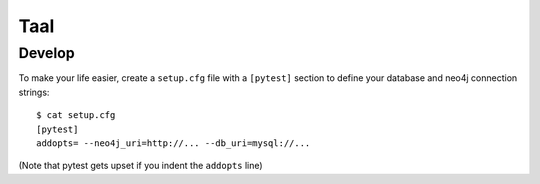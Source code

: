 Taal
====


Develop
-------

To make your life easier, create a ``setup.cfg`` file with a ``[pytest]``
section to define your database and neo4j connection strings::

    $ cat setup.cfg
    [pytest]
    addopts= --neo4j_uri=http://... --db_uri=mysql://...

(Note that pytest gets upset if you indent the ``addopts`` line)
